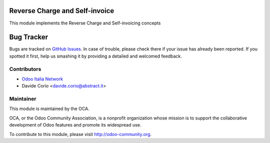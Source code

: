.. image:: https://img.shields.io/badge/licence-LGPL--3-blue.svg
    :alt: License

Reverse Charge and Self-invoice
===============================

This module implements the Reverse Charge and Self-invoicing concepts

Bug Tracker
===========

Bugs are tracked on `GitHub Issues
<https://github.com/OCA/l10n-italy/issues>`_. In case of trouble, please
check there if your issue has already been reported. If you spotted it first,
help us smashing it by providing a detailed and welcomed feedback.

Contributors
------------

* `Odoo Italia Network <http://www.odoo-italia.net/>`_
* Davide Corio <davide.corio@abstract.it>

Maintainer
----------

.. image:: http://odoo-community.org/logo.png
   :alt: Odoo Community Association
   :target: http://odoo-community.org

This module is maintained by the OCA.

OCA, or the Odoo Community Association, is a nonprofit organization whose mission is to support the collaborative development of Odoo features and promote its widespread use.

To contribute to this module, please visit http://odoo-community.org.